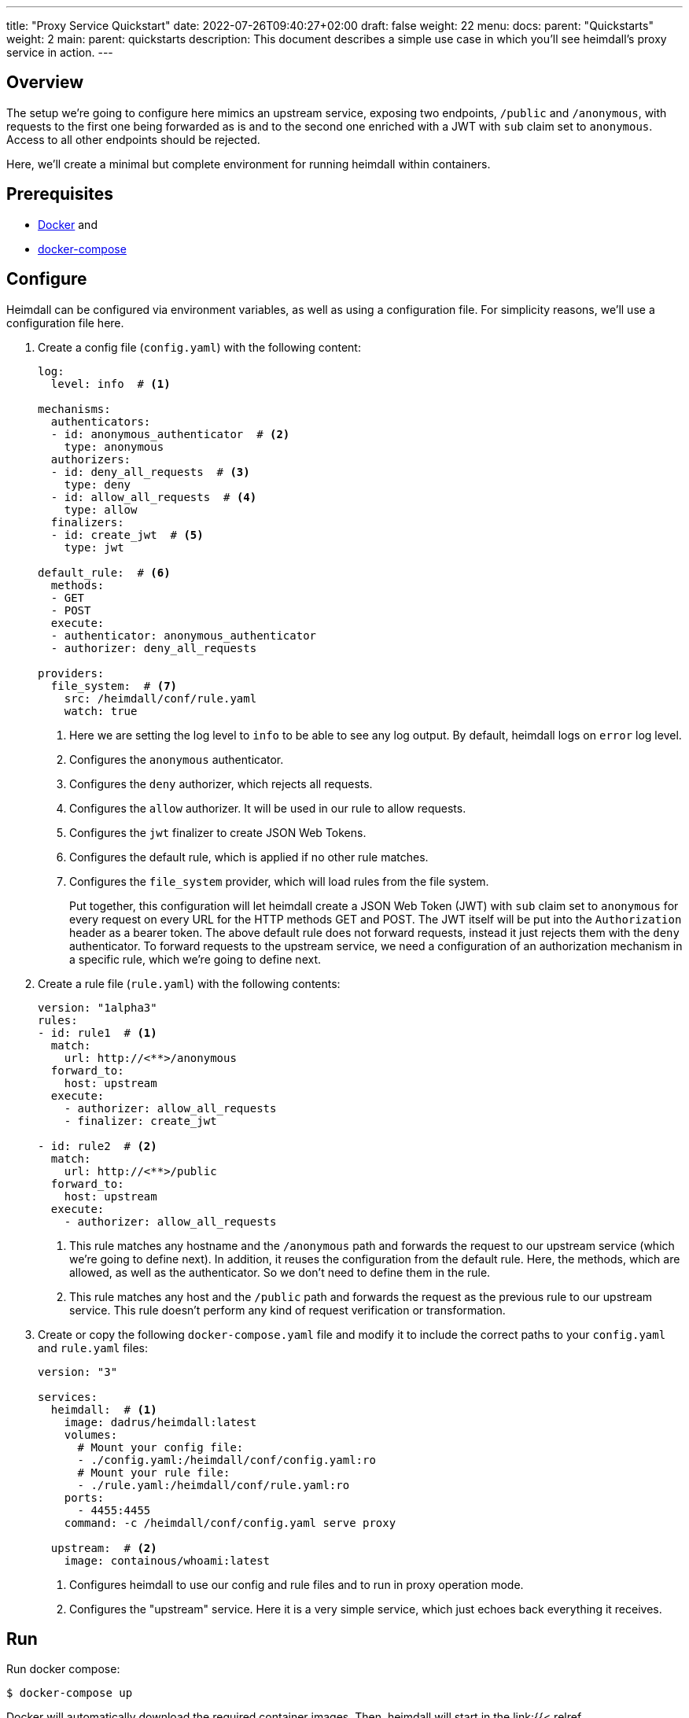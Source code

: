 ---
title: "Proxy Service Quickstart"
date: 2022-07-26T09:40:27+02:00
draft: false
weight: 22
menu:
  docs:
    parent: "Quickstarts"
    weight: 2
  main:
    parent: quickstarts
description: This document describes a simple use case in which you'll see heimdall's proxy service in action.
---

:toc:

== Overview

The setup we're going to configure here mimics an upstream service, exposing two endpoints, `/public` and `/anonymous`, with requests to the first one being forwarded as is and to the second one enriched with a JWT with `sub` claim set to `anonymous`. Access to all other endpoints should be rejected.

Here, we'll create a minimal but complete environment for running heimdall within containers.

== Prerequisites

* https://docs.docker.com/install/[Docker] and
* https://docs.docker.com/compose/install/[docker-compose]

== Configure

Heimdall can be configured via environment variables, as well as using a configuration file. For simplicity reasons, we'll use a configuration file here.

. Create a config file (`config.yaml`) with the following content:
+
[source, yaml]
----
log:
  level: info  # <1>

mechanisms:
  authenticators:
  - id: anonymous_authenticator  # <2>
    type: anonymous
  authorizers:
  - id: deny_all_requests  # <3>
    type: deny
  - id: allow_all_requests  # <4>
    type: allow
  finalizers:
  - id: create_jwt  # <5>
    type: jwt

default_rule:  # <6>
  methods:
  - GET
  - POST
  execute:
  - authenticator: anonymous_authenticator
  - authorizer: deny_all_requests

providers:
  file_system:  # <7>
    src: /heimdall/conf/rule.yaml
    watch: true
----
<1> Here we are setting the log level to `info` to be able to see any log output. By default, heimdall logs on `error` log level.
<2> Configures the `anonymous` authenticator.
<3> Configures the `deny` authorizer, which rejects all requests.
<4> Configures the `allow` authorizer. It will be used in our rule to allow requests.
<5> Configures the `jwt` finalizer to create JSON Web Tokens.
<6> Configures the default rule, which is applied if no other rule matches.
<7> Configures the `file_system` provider, which will load rules from the file system.
+
Put together, this configuration will let heimdall create a JSON Web Token (JWT) with `sub` claim set to `anonymous` for every request on every URL for the HTTP methods GET and POST. The JWT itself will be put into the `Authorization` header as a bearer token. The above default rule does not forward requests, instead it just rejects them with the `deny` authenticator. To forward requests to the upstream service, we need a configuration of an authorization mechanism in a specific rule, which we're going to define next.

. Create a rule file (`rule.yaml`) with the following contents:
+
[source, yaml]
----
version: "1alpha3"
rules:
- id: rule1  # <1>
  match:
    url: http://<**>/anonymous
  forward_to:
    host: upstream
  execute:
    - authorizer: allow_all_requests
    - finalizer: create_jwt

- id: rule2  # <2>
  match:
    url: http://<**>/public
  forward_to:
    host: upstream
  execute:
    - authorizer: allow_all_requests
----
+
<1> This rule matches any hostname and the `/anonymous` path and forwards the request to our upstream service (which we're going to define next). In addition, it reuses the configuration from the default rule. Here, the methods, which are allowed, as well as the authenticator. So we don't need to define them in the rule.
<2> This rule matches any host and the `/public` path and forwards the request as the previous rule to our upstream service. This rule doesn't perform any kind of request verification or transformation.

. Create or copy the following `docker-compose.yaml` file and modify it to include the correct paths to your `config.yaml` and `rule.yaml` files:
+
[source, yaml]
----
version: "3"

services:
  heimdall:  # <1>
    image: dadrus/heimdall:latest
    volumes:
      # Mount your config file:
      - ./config.yaml:/heimdall/conf/config.yaml:ro
      # Mount your rule file:
      - ./rule.yaml:/heimdall/conf/rule.yaml:ro
    ports:
      - 4455:4455
    command: -c /heimdall/conf/config.yaml serve proxy

  upstream:  # <2>
    image: containous/whoami:latest
----
<1> Configures heimdall to use our config and rule files and to run in proxy operation mode.
<2> Configures the "upstream" service. Here it is a very simple service, which just echoes back everything it receives.

== Run
Run docker compose:

[source, bash]
----
$ docker-compose up
----

Docker will automatically download the required container images. Then, heimdall will start in the link:{{< relref "/docs/concepts/operating_modes.adoc#_proxy_mode" >}}[proxy mode] and run with the configuration details set in the previous steps. You'll then be able to see an output similar to

[source, bash]
----
Creating network "heimdall_default" with the default driver
Starting heimdall_heimdall_1 ... done
Starting heimdall_upstream_1 ... done
Attaching to heimdall_heimdall_1, heimdall_upstream_1
upstream_1  | Starting up on port 80
heimdall_1  | 2022-08-04T07:50:08+02:00 INF No opentracing provider configured. Tracing will be disabled.
heimdall_1  | 2022-08-04T07:50:08+02:00 INF Instantiating in memory cache
heimdall_1  | 2022-08-04T07:50:08+02:00 INF Loading pipeline definitions
heimdall_1  | 2022-08-04T07:50:08+02:00 WRN Key store is not configured. NEVER DO IT IN PRODUCTION!!!!
                                        Generating an RSA key pair.
heimdall_1  | 2022-08-04T07:50:08+02:00 WRN No key id for signer configured. Taking first entry from the
                                        key store
heimdall_1  | 2022-08-04T07:50:08+02:00 INF Starting cache evictor
heimdall_1  | 2022-08-04T07:50:08+02:00 INF Starting rule definition loader
heimdall_1  | 2022-08-04T07:50:08+02:00 INF Starting rule definitions provider: file_system
heimdall_1  | 2022-08-04T07:50:08+02:00 INF Loading initial rule set
heimdall_1  | 2022-08-04T07:50:08+02:00 INF Rule set changed src=file_system:/heimdall/conf/rule.yaml
                                        type=Create
heimdall_1  | 2022-08-04T07:50:08+02:00 INF Loading rule set src=file_system:/heimdall/conf/rule.yaml
heimdall_1  | 2022-08-04T07:50:08+02:00 INF Metrics service starts listening on: :9000
heimdall_1  | 2022-08-04T07:50:08+02:00 INF Proxy service starts listening on: :4455
heimdall_1  | 2022-08-04T07:50:08+02:00 INF Management service starts listening on: :4457
----

Ignore the warnings. They are expected and will not have any effects in this case.

== Use

Send a request to heimdall's proxy endpoint:

[source, bash]
----
$ curl -v 127.0.0.1:4455/foobar
----

Here, heimdall will not match any of the defined rules, which will result in the execution of the default rule. Thus, you'll see `403 Forbidden` as answer.

Try sending requests to the `/public` and the `/anonymous` endpoints and see what happens. In both cases, the response will be an HTTP `200 OK`. And the response from the `/anonymous` endpoint will also contain an `Authorization` header containing a JWT, e.g. as shown below.

[source, bash]
----
*   Trying 127.0.0.1:4455...
* Connected to 127.0.0.1 (127.0.0.1) port 4455 (#0)
> GET /foobar HTTP/1.1
> Host: 127.0.0.1:4455
> User-Agent: curl/7.74.0
> Accept: */*
>
* Mark bundle as not supporting multiuse
< HTTP/1.1 200 OK
< Date: Thu, 04 Aug 2022 07:53:41 GMT
< Content-Type: text/plain; charset=utf-8
< Content-Length: 872
<
Hostname: 4f809f75f31b
IP: 127.0.0.1
IP: 172.22.0.3
RemoteAddr: 172.22.0.2:42100
GET /foobar HTTP/1.1
Host: upstream
User-Agent: curl/7.74.0
Accept: */*
Authorization: Bearer eyJhbGciOiJQUzI1NiIsImtpZCI6IjNhYjFiMDdmMmMyNjlkMWVlMTRjNzQ2NDA4
OTAyZjRlNWQ1MDAyOTgiLCJ0eXAiOiJKV1QifQ.eyJleHAiOjE2NTkzMzczMjEsImlhdCI6MTY1OTMzNzAyMSw
iaXNzIjoiaGVpbWRhbGwiLCJqdGkiOiJjMmEzNjczMy04ZDBjLTQzYWQtOGFkNi0xM2Q4NGVhNDI1MTgiLCJuY
mYiOjE2NTkzMzcwMjEsInN1YiI6ImFub255bW91cyJ9.gw-h15LaUUYV-Sjk6Vf-kZflnZxn88lejVIIatKliv
FkeUz8oo9x9juKBSzr4nIVWjGZ_atGVmLoKshudHdnpvABx5cgBaz2_KDgifVzGORE1zld9vGDpU7IPjOyC9-M
b7vOOA1fq9pbQ4nfXw100AJJKFXSct9cYa3163kk_s-jEIPclhB0ZiPqGI-t_GiYJBCVKOTJPkkLKB51KCgn2y
PvO3qLCwO81JdCSFG9k2WLjWZlQe-a8u4El-2qctx8yB-vBFPIaQlwCJh66of3hcUs98IoVlMLGdTJSI4pX9nK
s8OMxVO37eI501gZXXkF5IiSsRAqV_o8pMcGZ47Ztg
Forwarded: for=172.22.0.1;proto=http
X-Forwarded-For: 172.22.0.1

* Connection #0 to host 127.0.0.1 left intact
----

You should also be able to see similar output as below from the docker-compose environment:

[source, bash]
----
...
2022-08-04T07:53:41+02:00 INF TX started _client_ip=127.0.0.1 _http_host=127.0.0.1:4455 _http_method=GET
 _http_path=/foobar _http_scheme=http _http_user_agent=curl/7.74.0 _tx_start=1659599621
2022-08-04T07:53:41+02:00 INF TX finished _access_granted=true _body_bytes_sent=872 _client_ip=127.0.0.1
 _http_host=127.0.0.1:4455 _http_method=GET _http_path=/foobar _http_scheme=http _http_status_code=200
 _http_user_agent=curl/7.74.0 _subject=anonymous _tx_duration_ms=0 _tx_start=1659599621
----

By the way, this quickstart is also available on https://github.com/dadrus/heimdall/tree/main/examples/docker-compose/quickstarts[GitHub].

